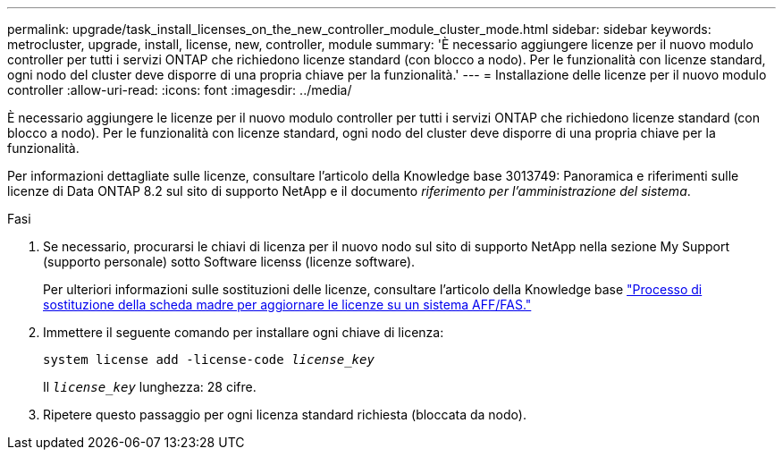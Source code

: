 ---
permalink: upgrade/task_install_licenses_on_the_new_controller_module_cluster_mode.html 
sidebar: sidebar 
keywords: metrocluster, upgrade, install, license, new, controller, module 
summary: 'È necessario aggiungere licenze per il nuovo modulo controller per tutti i servizi ONTAP che richiedono licenze standard (con blocco a nodo). Per le funzionalità con licenze standard, ogni nodo del cluster deve disporre di una propria chiave per la funzionalità.' 
---
= Installazione delle licenze per il nuovo modulo controller
:allow-uri-read: 
:icons: font
:imagesdir: ../media/


[role="lead"]
È necessario aggiungere le licenze per il nuovo modulo controller per tutti i servizi ONTAP che richiedono licenze standard (con blocco a nodo). Per le funzionalità con licenze standard, ogni nodo del cluster deve disporre di una propria chiave per la funzionalità.

Per informazioni dettagliate sulle licenze, consultare l'articolo della Knowledge base 3013749: Panoramica e riferimenti sulle licenze di Data ONTAP 8.2 sul sito di supporto NetApp e il documento _riferimento per l'amministrazione del sistema_.

.Fasi
. Se necessario, procurarsi le chiavi di licenza per il nuovo nodo sul sito di supporto NetApp nella sezione My Support (supporto personale) sotto Software licenss (licenze software).
+
Per ulteriori informazioni sulle sostituzioni delle licenze, consultare l'articolo della Knowledge base link:https://kb.netapp.com/Advice_and_Troubleshooting/Flash_Storage/AFF_Series/Post_Motherboard_Replacement_Process_to_update_Licensing_on_a_AFF_FAS_system["Processo di sostituzione della scheda madre per aggiornare le licenze su un sistema AFF/FAS."^]

. Immettere il seguente comando per installare ogni chiave di licenza:
+
`system license add -license-code _license_key_`

+
Il `_license_key_` lunghezza: 28 cifre.

. Ripetere questo passaggio per ogni licenza standard richiesta (bloccata da nodo).

